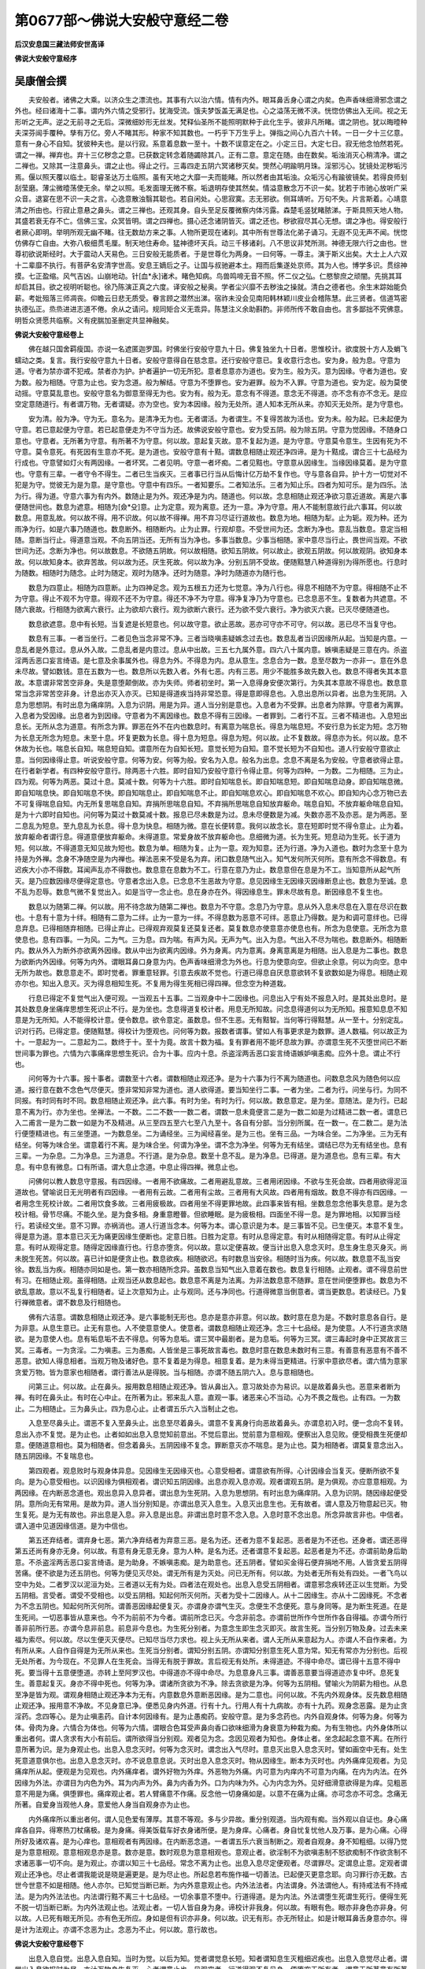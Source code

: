 第0677部～佛说大安般守意经二卷
==================================

**后汉安息国三藏法师安世高译**

**佛说大安般守意经序**

吴康僧会撰
----------

　　夫安般者。诸佛之大乘。以济众生之漂流也。其事有六以治六情。情有内外。眼耳鼻舌身心谓之内矣。色声香味细滑邪念谓之外也。经曰诸海十二事。谓内外六情之受邪行。犹海受流。饿夫梦饭盖无满足也。心之溢荡无微不浃。恍惚仿佛出入无间。视之无形听之无声。逆之无前寻之无后。深微细妙形无丝发。梵释仙圣所不能照明默种于此化生乎。彼非凡所睹。谓之阴也。犹以晦曀种夫深芬闿手覆种。孳有万亿。旁人不睹其形。种家不知其数也。一朽乎下万生乎上。弹指之间心九百六十转。一日一夕十三亿意。意有一身心不自知。犹彼种夫也。是以行寂。系意着息数一至十。十数不误意定在之。小定三日。大定七日。寂无他念怕然若死。谓之一禅。禅弃也。弃十三亿秽念之意。已获数定转念着随蠲除其八。正有二意。意定在随。由在数矣。垢浊消灭心稍清净。谓之二禅也。又除其一注意鼻头。谓之止也。得止之行。三毒四走五阴六冥诸秽灭矣。煚然心明踰明月珠。淫邪污心。犹镜处泥秽垢污焉。偃以照天覆以临土。聪睿圣达万土临照。虽有天地之大靡一夫而能睹。所以然者由其垢浊。众垢污心有踰彼镜矣。若得良师刬刮莹磨。薄尘微曀荡使无余。举之以照。毛发面理无微不察。垢退明存使其然矣。情溢意散念万不识一矣。犹若于市驰心放听广采众音。退宴在思不识一夫之言。心逸意散浊翳其聪也。若自闲处。心思寂寞。志无邪欲。侧耳靖听。万句不失。片言斯着。心靖意清之所由也。行寂止意悬之鼻头。谓之三禅也。还观其身。自头至足反覆微察内体污露。森楚毛竖犹睹脓涕。于斯具照天地人物。其盛若衰无存不亡。信佛三宝。众冥皆明。谓之四禅也。摄心还念诸阴皆灭。谓之还也。秽欲寂尽其心无想。谓之净也。得安般行者厥心即明。举明所观无幽不睹。往无数劫方来之事。人物所更现在诸刹。其中所有世尊法化弟子诵习。无遐不见无声不闻。恍惚仿佛存亡自由。大弥八极细贯毛厘。制天地住寿命。猛神德坏天兵。动三千移诸刹。八不思议非梵所测。神德无限六行之由也。世尊初欲说斯经时。大于震动人天易色。三日安般无能质者。于是世尊化为两身。一曰何等。一尊主。演于斯义出矣。大士上人六双十二辈靡不执行。有菩萨名安清字世高。安息王嫡后之子。让国与叔驰避本土。翔而后集遂处京师。其为人也。博学多识。贯综神摸。七正盈缩。风气吉凶。山崩地动。针[血*永]诸术。睹色知病。鸟兽鸣啼无音不照。怀二仪之弘。仁愍黎庶之顽闇。先挑其耳却启其目。欲之视明听聪也。徐乃陈演正真之六度。译安般之秘奥。学者尘兴靡不去秽浊之操就。清白之德者也。余生末踪始能负薪。考妣殂落三师凋丧。仰瞻云日悲无质受。眷言顾之潜然出涕。宿祚未没会见南阳韩林颖川皮业会稽陈慧。此三贤者。信道笃密执德弘正。烝烝进进志道不倦。余从之请问。规同矩合义无乖异。陈慧注义余助斟酌。非师所传不敢自由也。言多鄙拙不究佛意。明哲众贤愿共临察。义有疣腨加圣删定共显神融矣。

**佛说大安般守意经卷上**


　　佛在越只国舍羁瘦国。亦说一名遮匿迦罗国。时佛坐行安般守意九十日。佛复独坐九十日者。思惟校计。欲度脱十方人及蜎飞蠕动之类。复言。我行安般守意九十日者。安般守意得自在慈念意。还行安般守意已。复收意行念也。安为身。般为息。守意为道。守者为禁亦谓不犯戒。禁者亦为护。护者遍护一切无所犯。意者息意亦为道也。安为生。般为灭。意为因缘。守者为道也。安为数。般为相随。守意为止也。安为念道。般为解结。守意为不堕罪也。安为避罪。般为不入罪。守意为道也。安为定。般为莫使动摇。守意莫乱意也。安般守意名为御意至得无为也。安为有。般为无。意念有不得道。意念无不得道。亦不念有亦不念无。是应空定意随道行。有者谓万物。无者谓疑。亦为空也。安为本因缘。般为无处所。道人知本无所从来。亦知灭无处所。是为守意也。

　　安为清。般为净。守为无。意名为。是清净无为也。无者谓活。为者谓生。不复得苦故为活也。安为未。般为起。已未起便为守意。若已意起便为守意。若已起意便走为不守当为还。故佛说安般守意也。安为受五阴。般为除五阴。守意为觉因缘。不随身口意也。守意者。无所著为守意。有所著不为守意。何以故。意起复灭故。意不复起为道。是为守意。守意莫令意生。生因有死为不守意。莫令意死。有死因有生意亦不死。是为道也。安般守意有十黠。谓数息相随止观还净四谛。是为十黠成。谓合三十七品经为行成也。守意譬如灯火有两因缘。一者坏冥。二者见明。守意一者坏痴。二者见黠也。守意意从因缘生。当缘因缘莫着。是为守意也。守意有三辈。一者守令不得生。二者已生当疾灭。三者事已行当从后悔计亿万劫不复作也。守与意各自异。护十方一切觉对不犯是为守。觉彼无为是为意。是守意也。守意中有四乐。一者知要乐。二者知法乐。三者为知止乐。四者为知可乐。是为四乐。法为行。得为道。守意六事为有内外。数随止是为外。观还净是为内。随道也。何以故。念息相随止观还净欲习意近道故。离是六事便随世间也。数息为遮意。相随为[僉*殳]意。止为定意。观为离意。还为一意。净为守意。用人不能制意故行此六事耳。何以故数息。用意乱故。何以故不得。用不识故。何以故不得禅。用不弃习尽证行道故也。数息为地。相随为犁。止为轭。观为种。还为雨净为行。如是六事乃随道也。数息断外。相随断内。止为止罪。行观却意。不受世间为还。念断为净也。意乱当数息。意定当相随。意断当行止。得道意当观。不向五阴当还。无所有当为净也。多事当数息。少事当相随。家中意尽当行止。畏世间当观。不欲世间为还。念断为净也。何以故数息。不欲随五阴故。何以故相随。欲知五阴故。何以故止。欲观五阴故。何以故观阴。欲知身本故。何以故知身本。欲弃苦故。何以故为还。厌生死故。何以故为净。分别五阴不受故。便随黠慧八种道得别为得所愿也。行息时为随数。相随时为随念。止时为随定。观时为随净。还时为随意。净时为随道亦为随行也。

　　数息为四意止。相随为四意断。止为四神足念。观为五根五力还为七觉意。净为八行也。得息不相随不为守意。得相随不止不为守意。得止不观不为守意。得观不还不为守意。得还不净不为守意。得净复净乃为守意也。已念息恶不生。复数者为共遮意。不随六衰故。行相随为欲离六衰行。止为欲却六衰行。观为欲断六衰行。还为欲不受六衰行。净为欲灭六衰。已灭尽便随道也。

　　数息欲遮意。息中有长短。当复遮是长短意也。何以故守意。欲止恶故。恶亦可守亦不可守。何以故。恶已尽不当复守也。

　　数息有三事。一者当坐行。二者见色当念非常不净。三者当晓嗔恚疑嫉念过去也。数息乱者当识因缘所从起。当知是内意。一息乱者是外意过。息从外入故。二息乱者是内意过。息从中出故。三五七九属外意。四六八十属内意。嫉嗔恚疑是三意在内。杀盗淫两舌恶口妄言绮语。是七意及余事属外也。得息为外。不得息为内。息从意生。念息合为一数。息至尽数为一亦非一。意在外息未尽故。譬如数钱。意在五数为一也。数息所以先数入者。外有七恶。内有三恶。用少不能胜多故先数入也。数息不得者失其本意故。本意谓非常苦空非身。失是意堕颠倒故。亦为失师。师者初坐时。第一入息得身安便次第行。为失其本意故不得息也。数息意常当念非常苦空非身。计息出亦灭入亦灭。已知是得道疾当持非常恐意。得是意即得息也。入息出息所以异者。出息为生死阴。入息为思想阴。有时出息为痛痒阴。入息为识阴。用是为异。道人当分别是意也。入息者为不受罪。出息者为除罪。守意者为离罪。入息者为受因缘。出息者为到因缘。守意者为不离因缘也。数息不得有三因缘。一者罪到。二者行不互。三者不精进也。入息短出息长。无所从念为道意。有所念为罪。罪恶在外不在内也数息时。有离意为喘息长。得息为喘息短。不安行息为长定为短。念万物为长息无所念为短息。未至十息。坏复更数为长息。得十息为短息。得息为短。何以故。止不复数故。得息亦为长。何以故。息不休故为长也。喘息长自知。喘息短自知。谓意所在为自知长短。意觉长短为自知。意不觉长短为不自知也。道人行安般守意欲止意。当何因缘得止意。听说安般守意。何等为安。何等为般。安名为入息。般名为出息。念息不离是名为安般。守意者欲得止意。在行者新学者。有四种安般守意行。除两恶十六胜。即时自知乃安般守意行令得止意。何等为四种。一为数。二为相随。三为止。四为观。何等为两恶。莫过十息。莫减十数。何等为十六胜。即时自知喘息长。即自知喘息短。即自知喘息动身。即自知喘息微。即自知喘息快。即自知喘息不快。即自知喘息止。即自知喘息不止。即自知喘息欢心。即自知喘息不欢心。即自知内心念万物已去不可复得喘息自知。内无所复思喘息自知。弃捐所思喘息自知。不弃捐所思喘息自知放弃躯命。喘息自知。不放弃躯命喘息自知。是为十六即时自知也。问何等为莫过十数莫减十数。报息已尽未数是为过。息未尽便数是为减。失数亦恶不及亦恶。是为两恶。至二息乱为短息。至九息乱为长息。得十息为快息。相随为微。意在长便转意。我何以故念长。意在短即时觉不得令意止。止为着。放弃躯命者谓行息。得道意便放弃躯命。未得道意。常爱身故不放弃躯命也。息细微为道。长为生死。短息动为生死。长于道为短。何以故。不得道意无知见故为短也。数息为单。相随为复。止为一意。观为知意。还为行道。净为入道也。数时为念至十息为持是为外禅。念身不净随空是为内禅也。禅法恶来不受是名为弃。闭口数息随气出入。知气发何所灭何所。意有所念不得数息。有迟疾大小亦不得数。耳闻声乱亦不得数也。数息意在息数为不工。行意在意乃为止。数息意但在息是为不工。当知意所从起气所灭。是乃应数因缘尽便得定意也。守意者念出入息。已念息不生恶故为守意。息见因缘生无因缘灭因缘断息止也。数息为至诚。息不乱为忍辱。数息气微不复觉出入。如是当守一念止也。息在身亦在外。得因缘息生。罪未尽故有息。断因缘息不复生也。

　　数息以为随第二禅。何以故。用不待念故为随第二禅也。数息为不守意。念息乃为守意。息从外入息未尽息在入意在尽识在数也。十息有十意为十绊。相随有二意为二绊。止为一意为一绊。不得息数为恶意不可绊。恶意止乃得数。是为和调可意绊也。已得息弃息。已得相随弃相随。已得止弃止。已得观弃观莫复还莫复还者。莫复数息亦使意意亦使息也有。所念为息使意。无所念为意使息也。息有四事。一为风。二为气。三为息。四为喘。有声为风。无声为气。出入为息。气出入不尽为喘也。数息断外。相随断内。数从外入为断外亦欲离外因缘。数从中出为欲离内因缘。外为身离。内为意离。身离意离是为相随。出入息是为二事也。数息为欲断内外因缘。何等为内外。谓眼耳鼻口身意为内。色声香味细滑念为外也。行息为使意向空。但欲止余意。何以为向空。息中无所为故也。数息意走不。即时觉者。罪重意轻罪。引意去疾故不觉也。行道已得息自厌息意欲转不复欲数如是为得息。相随止观亦尔也。知出入息灭。灭为得息相知生死。不复用为得生死相已得四禅。但念空为种道栽。

　　行息已得定不复觉气出入便可观。一当观五十五事。二当观身中十二因缘也。问息出入宁有处不报息入时。是其处出息时。是其处数息身坐痛痒思想生死识止不行。是为坐也。念息得道复校计者。用息无所知故。问念息得道何以为无所知。报意知息息不知意是为无所知。人不能得校计意。便令数息。欲令意定。虽数息。但不生恶。无有黠智。当何等行得黠慧。从一至十。分别定乱。识对行药。已得定意。便随黠慧。得校计为堕观也。问何等为数。报数者谓事。譬如人有事更求是为数罪。道人数福。何以故正为十。一意起为一。二意起为二。数终于十。至十为竟。故言十数为福。复有罪者用不能坏息故为罪。亦谓意生死不灭堕世间已不断世间事为罪也。六情为六事痛痒思想生死识。合为十事。应内十息。杀盗淫两舌恶口妄言绮语嫉妒嗔恚痴。应外十息。谓止不行也。

　　问何等为十六事。报十事者。谓数至十六者。谓数相随止观还净。是为十六事为行不离为随道也。问数息念风为随色何以应道。报行意在数不念色气尽便灭。堕非常知非常为道也。道人欲得道。要当知坐行二事。一者为坐。二者为行。问坐与行。为同不同报。有时同有时不同。数息相随止观还净。此六事。有时为坐。有时为行。何以故。数息意定。是为坐。意随法。是为行。已起意不离为行。亦为坐也。坐禅法。一不数。二二不数一一数二者。谓数一息未竟便言二是为一数二如是为过精进二数一者。谓息已入二甫言一是为二数一如是为不及精进。从三至四五至六七至八九至十。各自有分部。当分别所属。在一数一。在二数二。是为法行便堕精进也。有三坐堕道。一为数息坐。二为诵经坐。三为闻经喜坐。是为三也。坐有三品。一为味合坐。二为净坐。三为无有结坐。何等为味合坐。谓意着行不离。是为味合坐。何谓为净坐。谓不念为净坐。何等为无有结坐。谓结已尽为无有结坐也。息有三辈。一为杂息。二为净息。三为道息。不行道。是为杂息。数至十息不乱。是为净息。已得道。是为道息也。息有三辈。有大息。有中息有微息。口有所语。谓大息止念道。中息止得四禅。微息止也。

　　问佛何以教人数息守意报。有四因缘。一者用不欲痛故。二者用避乱意故。三者用闭因缘。不欲与生死会故。四者用欲得泥洹道故也。譬喻说日无光明者有四因缘。一者用有云故。二者用有尘故。三者用有大风故。四者用有烟故。数息不得亦有四因缘。一者用念生死校计故。二者用饮食多故。三者用疲极故。四者用坐不得更罪地故。此四事来皆有相。坐数息忽念他事失息意。是为念校计相。骨节尽痛。不能久坐。是为食多相。身重意瞪瞢。但欲睡眠。是为疲极相。四面坐不得一息。是为罪地相。以知罪当经行。若读经文坐。意不习罪。亦祸消也。道人行道当念本。何等为本。谓心意识是为本。是三事皆不见。已生便灭。本意不复生。得是意为道。意本意已灭无为痛更因缘生便断也。定意日胜。日胜为定意。有时从息得定意。有时从相随得定意。有时从止得定意。有时从观得定意。随得定因缘直行也。行息亦堕贪。何以故。意以定便喜故。便当计出息入息念灭时。息生身生息灭身灭。尚未脱生死苦。何以故。喜已计如是便贪止也。数息欲疾。相随欲迟。有时数息当安徐。相随时当为疾。何以故。数息意不乱当安徐。数乱当为疾。相随亦同如是也。第一数亦相随所念异。虽数息当知气出入意着在数也。数息复行相随。止观者。谓不得息前世有习。在相随止观。虽得相随。止观当还从数息起也。数息意不离是为法离。为非法数息意不随罪。意在世间便堕罪也。数息为不欲乱意故。意以不乱复行相随者。证上次意知为止。止与观同。还与净同也。行道得微意当倒意者。谓当更数息。若读经已。乃复行禅微意者。谓不数息及行相随也。

　　佛有六洁意。谓数息相随止观还净。是六事能制无形也。息亦是意亦非意。何以故。数时意在息为是。不数时意息各自行。是为非意。从息生意已。止无有意也。人不使意意使人。使意者。谓数息相随止观还净。念三十七品经。是为使意。人不行道贪求随欲。是为意使人也。息有垢息垢不去不得息。何等为息垢。谓三冥中最剧者。是为息垢。何等为三冥。谓三毒起时身中正冥故言三冥。三毒者。一为贪淫。二为嗔恚。三为愚痴。人皆坐是三事死故言毒也。数息时意在数息未数时有三意。有善意有恶意有不善不恶意。欲知人得息相者。当观万物及诸好色。意不复着是为得息。相意复着。是为未得当更精进。行家中意欲尽者。谓六情为意家贪爱万物。皆为意家也相随者。谓行善法从是得脱。当与相随。亦谓不随五阴六入。息与意相随也。

　　问第三止。何以故。止在鼻头。报用数息相随止观还净。皆从鼻出入。意习故处亦为易识。以是故着鼻头也。恶意来者断为禅。有时在鼻头止。有时在心中止。在所著为止。邪来乱人意。直观一事。诸恶来心不当动。心为不畏之哉也。止有四。一为数止。二为相随止。三为鼻头止。四为息心止。止者谓五乐六入当制止之也。

　　入息至尽鼻头止。谓恶不复入至鼻头止。出息至尽着鼻头。谓意不复离身行向恶故着鼻头。亦谓息初入时。便一念向不复转。息出入亦不复觉。是为止也。止者如如出息入息觉知前意出。不觉后意出。觉前意为意相观。便察出入息见败。便受相畏生死便却意。便随道意相也。莫为相随者。但念着鼻头。五阴因缘不复念。罪断意灭亦不喘息。是为止也。莫为相随者。谓莫复意念出入。随五阴因缘。不复喘息也。

　　第四观者。观息败时与观身体异息。见因缘生无因缘灭也。心意受相者。谓意欲有所得。心计因缘会当复灭。便断所欲不复向。是为心意受相也。以识因缘为俱相观者。谓识知五阴因缘。出息亦观入息亦观。观者谓观五阴。是为俱观。亦应意意相观。为两因缘。在内断恶念道也。观出息异入息异者。谓出息为生死阴。入息为思想阴。有时出息为痛痒阴。入息为识阴。随因缘起便受阴。意所向无有常用。是故为异。道人当分别知是。亦谓出息灭入息生。入息灭出息生也。无有故者。谓人意及万物意起已灭。物生复死。是为无有故也。非出息是入息。非入息是出息。非谓出息时意不念入息。入息时意不念出息。所念异故言非也。中信者。谓入道中见道因缘信道。是为中信也。

　　第五还弃结者。谓弃身七恶。第六净弃结者为弃意三恶。是名为还。还者为意不复起恶。恶者是为不还也。还身者。谓还恶得第五还尚有身亦无身。何以故。有意有身无意无身。意为人种。是名为还。还者谓意不复起恶。起恶者是为不还。亦谓前助身后助意。不杀盗淫两舌恶口妄言绮语。是为助身。不嫉嗔恚痴。是为助意也。还五阴者。譬如买金得石便弃捐地不用。人皆贪爱五阴得苦痛。便不欲是为还五阴也。何等为便见灭尽处。谓无所有是为灭处。问已无所有。何以故。为处者无所有处有四处。一者飞鸟以空中为处。二者罗汉以泥洹为处。三者道以无有为处。四者法在观处也。出息入息受五阴相者。谓意邪念疾转还正以生觉断。为受五阴相。言受者。谓受不受相也。以受五阴相。知起何所灭何所。灭者为受十二因缘人。从十二因缘生。亦从十二因缘死。不念者为不念五阴也。知起何所灭何所。谓善恶因缘起便复灭。亦谓身亦谓气生灭。念便生不念便死。意与身同等。是为断生死道。在是生死间。一切恶事皆从意来也。今不为前前不为今者。谓前所念已灭。今念非前念。亦谓前世所作今世所作各自得福。亦谓今所行善非前所行恶。亦谓今息非前息。前息非今息也。为生死分别者。为意念生即生念灭即灭。故言生死。当分别万物及身。过去未来福为索尽。何以故。尽以生便灭灭便尽。已知尽当尽力求也。视上头无所从来者。谓人无所从来意起为人。亦谓人不自作来者。为有所从来。人自作自得是为无所从来也。生死当分别者。谓知分别五阴。亦谓知分别意生死人意为常。知无有常亦为分别也。后视无处所者。为今现在。不见罪人在生死会。当得无有脱于罪故。言后视无有处所。未得道迹。不得中命尽。谓已得十五意不得中死。要当得十五意便堕道。亦转上至阿罗汉也。中得道亦不得中命尽。为息意身凡三事。谓善恶意要当得道迹亦复中坏。息死复生。善意起复灭。身亦不得中死也。何等为净。谓诸所贪欲为不净。除去贪欲是为净。何等为五阴相。譬喻火为阴薪为相也。从息至净是皆为观。谓观身相随止观还净本为无有。内意数息外意断恶因缘。是为二意也。问何以故。不先内外观身体。反先数息相随止观还净。报用意不净故。不见身意已净。便悉见身内外道。行有十九。行用人有十九病故。亦有十九药。观身念恶露。是为止贪淫药。念四等心。是为止嗔恚药。自计本何因缘有。是为止愚痴药。安般守意。是为多念药也。内外自观身体。何等为身。何等为体。骨肉为身。六情合为体也。何等为六情。谓眼合色耳受声鼻向香口欲味细滑为身衰意为种栽为痴。为有生物也。内外身体所以重出者何。谓人贪求有大小有前后。谓所欲得当分别观。观者见为念。念因见观者为知也。身体止者。坐念起起念意不离。在所行意所著为识。是为身观止也。出息入息念灭时。何等为念灭时。谓念出入气尽时。意息灭出息入息念灭时。譬如画空中无有。处生死意道意俱尔也。出息入息念灭时。亦不说息意息说。灭时出息入息念灭时。物从因缘生。断本为灭时也。内外痛痒见观者。为见痛痒所从起。便观是为见观也。内外痛痒者。谓外好物为外痒。外恶物为外痛。内可意为内痒内不可意为内痛。在内为内法。在外因缘为外法。亦谓目为内色为外。耳为内声为外。鼻为内香为外。口为内味为外。心为内念为外。见好细滑意欲得是为痒。见粗恶意不用是为痛。俱堕罪也。痛痒观止者。若人臂痛意不作痛。反念他一切身痛如是。以意不在痛为止痛。亦可念亦不可念。念痛无所著。自爱身当观他人身。意爱他人身当自观身亦为止也。

　　内外痛痒所以重出者何。谓人见色爱有薄厚。其意不等观。多与少异故。重分别观道。当内观有痴。当外观以自证也。身心痛痒各自异。得寒热刀杖痛极。是为身痛。得美饭载车好衣身诸所便。是为身痒。心痛者。身自忧复忧他人及万事。是为心痛。心得所好及诸欢喜。是为心痒也。意相观者有两因缘。在内断恶念道。一者谓五乐六衰当制断之。观者自观身。身不知粗细。以得乃觉是为意意相观。意意相观息亦是意。数亦是意。数时观息为意意相观也。意观止者。欲淫制不为欲嗔恚制不怒欲痴制不作欲贪制不求诸恶事一切不向。是为观止。亦谓以知三十七品经。常念不离为止也。出息入息尽定便观者。尽谓罪尽。定谓息止意。定观者谓观止还净也。尽止者谓我能说是晓是遍更是。是为尽止也。所起息若布施作福一切善法。已起便灭更意念耶。向习罪行亦无数。古世今世意不如是相随。他人亦尔。已知觉当断已断。为内外意意观止也。内外法法者。内法谓身。外法谓他人。有持戒法有不持戒法。是为内外法法也。内法谓行黠不离三十七品经。一切余事意不堕中。行道得道。是为内法。外法谓堕生死谓生死行。便得生死不脱一切当断已断。为内外法观止也。法观止者。一切人皆自身为身。谛校计非我身。何以故。有眼有色。眼亦非身色亦非身。何以故。人已死有眼无所见。亦有色无所应。身如是但有识亦非身。何以故。识无有形。亦无所轻止。如是计眼耳鼻舌身意亦尔。得是计为法观止。亦谓不念恶为止。念恶为不止。何以故。意行故也。

**佛说大安般守意经卷下**


　　出息入息自觉。出息入息自知。当时为觉。以后为知。觉者谓觉息长短。知者谓知息生灭粗细迟疾也。出息入息觉尽止者。谓觉出入息欲报时为尽。亦计万物身生复灭。心者谓意止也。见观空者。行道得观不复见身。便堕空无所有者。谓意无所著意有所著因。为有断六入便得贤明。贤谓身。明谓道也。知出何所灭何所者。譬如念石出石入木石便灭。五阴亦尔。出色入痛痒。出痛痒入思想。出思想入生死。出生死入识。已分别是。乃堕三十七品经也。

　　问何等为思惟无为道。报思为校计惟为听无谓不念万物。为者如说行道为得故。言思惟无为道也。思为念惟为分别白黑。黑为生死白为道。道无所有已分别无所有。便无所为。故言思惟无为道。若计有所为所著。为非思惟。思亦为物惟为解意。解意便知十二因缘事。亦谓思为念惟为计也。断生死得神足。谓意有所念为生。无所念为死。得神足者能飞行故。言生死当断也。

　　得神足有五意。一者喜。二者信。三者精进。四者定。五者通也。四神足念不尽力得五通。尽力自在向六通。为道人四神足。得五通尽意可得六通尽意。谓万物意不欲也。一信二精进三意四定五黠。是五事为四神足。念为力者凡六事也。从信为属四神足念。从喜从念精进从定从黠。是为属五根也。从喜定谓信道。从力定谓精进。从意定谓意念定。从施定谓行道也。为种故有根。有为之事。皆为恶。便生想不能得胜。谓得禅是因为力。亦谓恶不能胜善意。灭复起故为力。力定者恶意欲来不能坏。善意故为力定也。

　　道人行道未得观。当校计得观。在所观意不复转为得观止恶一法为坐禅观二法。有时观身有时观意有时观喘息有时观有有时观无。在所因缘当分别观也。止恶一法观二法恶已尽。止观者为观道。恶未尽不见道。恶已尽乃得观道也。止恶一法为知恶。一切能制不着意为止。亦为得息想随止。得息想随止是为止恶一法。恶已止便得观故。为观二法。为得四谛为行净。当复作净者。识苦弃习。知尽行道。如日出时。净转出十二门故。经言从道得脱也。去冥见明如日出时。譬如日出多所见为弃诸冥。冥为苦。何以知为苦。多所挂碍故知为苦。何等为弃习。谓不作事。何等为尽证。谓无所有。道者明识苦断习尽证念道。识从苦生。不得苦亦无有识。是为苦也。尽证者。谓知人尽当老病死证者知万物皆当灭。是为尽证也。譬如日出作四事。一坏冥。谓慧能坏痴。二见明。谓痴除独慧在。三见色万物。为见身诸所有恶露。四成熟万物。设无日月万物不熟。人无有慧痴意亦不熟也。上头行俱行者。所行事已行不分别说。谓行五直声。身心并得行也。从谛念法意着法中。从谛念法意着所念。是便生是求生死。得生死求道。得道内外随所起意。是为念法意着法中者。从四谛自知意生。是当得是不生是不得。是便却意畏不敢犯。所行所念常在道。是为意着法中也。是名为法正从谛本起本着意。法正者谓道法。从谛谓四谛。本起着意者谓所向生死万事。皆本从意起。便着意便有五阴所起意当断。断本五阴便断。有时自断不念。意自起为罪。复不定在道为罪。未尽故也。意着法中者。谛意念万物为堕外法。中意不念万物为堕道法中。五阴为生死法。三十七品经为道法。意着法中者。谓制五阴不犯。亦谓常念道不离。是为意着法中也。所本正者所在。外为物本为福所在。内总为三十七品经。行道非一时端故。言所本者。谓行三十七品经法。如次第随行意不入邪为正故。名为所本。正所本正各自异行。以无为对本。以不求为对正。以无为为对无为。以不常为对道。以无有为对亦无有所。亦无有本。亦无有正。为无所有也。定觉受身。如是法道说谓法定。道说者谓说所从因缘得道。见阴受者为受五阴。有入者为入五阴中。因有生死阴者为受正。正者道自正。但当为自正心耳。人行安般守意。得数得相随得止便欢喜。是四种譬如钻火见烟不能熟物。得何等喜用未得出要故也。

　　安般守意有十八恼。令人不随道。一为爱欲。二为嗔恚。三为痴。四为戏乐。五为慢。六为疑。七为不受行相。八为受他人相。九为不念。十为他念。十一为不满念。十二为过精进。十三为不及精进。十四为惊怖。十五为强制意。十六为忧。十七为匆匆。十八为不度意行爱。是为十八恼。不护是十八因缘不得道。以护便得道也。不受行相者。谓不观三十二物。不念三十七品经。是为不受行相。受他人相者。谓未得十息便行相随。是为受他人相。他念者。入息时念出息。出息时念入息。是为他念。不满念者。谓未得一禅便念二禅。是为不满念。强制意者。谓坐乱意不得息。当经行读经以乱不起。是为强制意也。精进为黠。走是六事中。谓数息相随止观还净。是为六也。何等为喘。何等为息。何等为气。何等为力。何等为风。制者为意息。为命守。为气。为视听风。为能言语从道屈伸力。为能举重嗔恚也。要从守意得道。何缘得守意。从数转得息。息转得相随。止观还净亦尔也。行道欲得止意。当知三事。一者先观念身本何从来。但从五阴行有。断五阴不复生。譬如寄托须臾耳。意不解念九道以自证。二者自当内视心中随息出入。三者出息入息念灭时息出小轻。念灭时何等为知无所有。意定便知空。知空便知无所有。何以故。息不报便死。知身但气所作。气灭为空。觉空堕道也。故行道有三事。一者观身。二者念一心。三者念出入息。复有三事。一者止身痛痒。二者止口声。三者止意念行。是六事疾得息也。要经言一念谓一心。近念谓计身。多念谓一心。不离念谓不离念。身行是四事。便疾得息也。坐禅数息即时定意。是为今福。遂安隐不乱。是为未来福。益久续复安定。是为过去福也。坐禅数息不得定意。是为今罪。遂不安隐乱意起。是为当来罪。坐禅益久遂不安定。是为过去罪也。亦有身过意过。身直数息不得。是为意过。身曲数息不得。是为身过也。坐禅自觉得定意。意喜为乱意。不喜为道意。坐禅念息已止便观。观止复行息。人行道当以是为常法也。

　　佛说有五信。一者信有佛有经。二者去家下头发求道。三者坐行道。四者得息。五者定意所念不念为空难不念为空。何以故念息。报曰。息中无五色贪淫嗔恚愚痴爱欲。是亦为空也。可守身中意者。谓意在身观。是为身中意。人不能制意故令数息。以黠能制意。不复数息也。问何等为自知。何等为自证报谓。能分别五阴是为自知。不疑道是为自证也。问曰。何等为无为。报无为有二辈。有外无为有内无为。眼不观色。耳不听声。鼻不受香。口不味味。身不贪细滑。意不志念。是为外无为。数息相随止观还净。是为内无为也。问现有所念何以为无为。报身口为戒。意向道行。虽有所念本趣无为也。问何等为无。何等名为。报无者谓不念万物。为者随经行指事称名。故言无为也。

　　问设使宿命对来到。当何以却。报行数息相随止观还净。念三十七品经能却难。宿命对不可却。数息行三十七品经。何以故能却。报用念道故消恶。设使数息相随止观还净不能灭恶。世间人皆不得道。用消恶故得道。数息相随止观还净。行三十七品经尚得作佛。何况罪对。在十方积如山。精进行道不与罪会。问曰。经言作是何以故不会。报用作是故也。数息为堕十二品。何谓十二品。数息时堕四意止。息不乱时为堕四意念断。得十息有时为堕四神足。是为堕十二品也。

　　问何等为念三十七品经。报谓。数息相堕止观还净行。是六事是为念三十七品经也。行数息亦为行三十七品经。问何以故为行三十七品经。报数息为堕四意止。何以故。为四意止。亦堕四意断。用不待念故为四意断。亦堕四神足。用从信故为神足也。数息为堕信根。用信佛意喜故生信根。亦堕能根。用坐行根为堕能根。亦堕识根。用知谛故为识根。亦堕定根。用意安故为定根。亦堕黠根。用离痴意解结故为黠根也。数息亦堕信力。用不疑故为信力。亦堕进力。用精进故为进力。亦堕念力。用余意不能攘故为念力。亦堕定力。用一心故为定力。亦堕黠力。用前分别四意止断神足故为黠力也。数息亦堕觉意。用识苦故为觉意。亦堕法识觉意。用知道因缘故为法觉意。亦堕力觉意。用弃恶故为力觉意。亦堕爱觉意。用贪乐道故为爱觉意。亦堕息意觉。用意止故为息意觉。亦堕定觉意。用不念故为定觉意。亦堕守觉意。用行不离故为守觉意也。数息亦堕八行。用意正故入八行。定意慈心念净法。是为直身。至诚语软语直语不还语。是为直语。黠在意信在意忍辱在意。是为直心。所谓以声息。是为十善堕道行也。数息亦堕直见。用谛观故为直见。亦堕直行。用向道故为直行。亦堕直治。用行三十七品经故为直治。亦堕直意。用念谛故为直意。亦堕直定。用意白净坏魔兵故为直定。是为八行。何等为魔兵。谓色声香味细滑。是为魔兵。不受是为坏魔兵。三十七品应敛。设自观身观他人身止淫。不乱意止余意。自观痛痒观他人痛痒止嗔恚。自观意观他人意止痴。自观法观他人法得道。是名为四意止也。避身为避色。避痛痒为避五乐。避意为避念避法。不堕愿业治生。是名为四意念断也。识苦者本为苦。为苦者为有身。从苦为因缘。起者所见万物。苦习者本为苦。从苦为因缘生。尽者万物皆当败坏。为增苦习。复当为堕八道中。道人当念是八道。是名为四为四收苦。得四神足念也。信佛意喜。是名为信根。为自守行法。从谛身意受。是名能根为精进。从谛念遂谛。是名识根为守意。从谛一意。从谛一意止。是名定根为正意。从谛观谛。是名黠根为道意。是名为五根也。

　　从谛信不复疑。是名信力。弃贪行道从谛自精进。恶意不能败精进。是名进力。恶意欲起当即时灭。从谛是意无有能坏意。是名念力。内外观从谛以定。恶意不能坏善意。是名定力。念四禅从谛得黠。恶意不能坏黠意。是名黠力。念出入尽复生。是名为五力也。从谛念谛是名为觉意得道意。从谛观谛是名法名法识觉意。得生死意。从谛身意持是名力觉意。持道不失为力。从谛足喜谛是名爱觉意。贪道法行道行道法。从谛意得休息。是名息意觉已息安隐。从谛一念意。是名定觉意。自知意以安定从谛自在意在所行从观。是名守意觉。从四谛观意。是名为七觉意也。从谛守谛。是名直信道。从谛直从行谛。是为直从行念道。从谛身意持。是名直治法。不欲堕四恶者。谓四颠倒。从谛念谛。是名直意不乱意。从谛一心意。是名直定。为一心上头。为三法意行。俱行以声身心。如是佛弟子八行。是名四禅。为四意断也。第一行为直念属心常念道。第二行为直语属口断四意。第三行为直观属身观身内外。第四行为直见信道。第五行为直。行不随四恶。谓四颠倒。第六行为直治断余意。第七行为直不堕贪欲。第八行为直定正心。是为八行。佛辟支佛阿罗汉所不行也。第一行为直念。何等为直念。谓不念万物意不堕是中。是为直念。念万物意堕中为不直念也。四意止者。一意止为身念息。二意止为念痛痒。三意止为念意息出入。四意止为念法因缘。是为四意止也。

　　道人当念是四意止。一者为我前世爱身故不得脱。二者今有剧怨家。何以故。所欲者爱生。当断已断。为外身观止也。四意止者。意止者意不在身为止意。不在痛痒为止意。不在意为止意。不在法为止意。随色诚便生。是为不止也。问人何以故。不堕四意止。报用不念苦空非身不净故。不堕四意止。若人意常念苦空非身不净行道者。常念是四事不离。便疾得四意止也。问何等为身意止。谓念老病死是为身意止。何等为痛痒意止。谓所不可意是为痛痒意止。何等为意意止。谓已念复念是为意意止。何等为法意止。谓往时为行还报为法。亦谓作是得是。是为法意止也。四意止有四辈。一者念非常意止。二者念苦身意止。三者念空有意止。四者念不净乐意止。是为四意止。一切天下事皆堕身痛痒。堕法都卢不过是四事也。四意止者。一者但念息不邪念。二者但念善不念恶。三者自念身非我所万物皆非我所。便不复向。四者眼不视色意在法中。是名为四意止也。道人当行四意止。一者眼色。当校计身中恶露。二者意欢喜念乐。当念痛痒苦。三者我意嗔他人意亦嗔。我意转他人意亦转。便不复转意。四意者我意嫉他人意亦嫉。我念他人恶他人亦念我恶。便不复念是为法也。身意止者自观身观他人身。何等为身。欲言痛痒是身。痛无有数。欲言意是身。复非身有过去意未来意。欲言法是身复非身有过去未来法。欲言行是身。行无有形知为非身。得是计为四意止也。意不堕色念识亦不生。耳鼻口身亦尔。意不在身为心意不在痛痒。意不在念意不在法为心也。问谁主知身意痛痒者。报有身身意知。痛痒痛痒意知。意意意意知有饥饥意知。有渴渴意知。有寒寒意知。有热热意知。以是分别知也。身意起身意。痛痒意起痛痒意。意意起意意。法意起法意。四意止谓意念恶制使不起。是为止也。四意止亦随四禅。亦随四意止。随四意止为近道。不着恶便善意生。四禅为四意定为止意也。行道有四因缘。一止身。二止痛痒。三止意。四止法。止身者。谓见色念不净。止痛痒者。谓不自贡高。止意者。谓止不嗔恚。止法者。谓不疑道人行四意止。意起念生即时识对行药。得一意止。便得四意止也。四意定。一者自观身亦复观他人身。二者自观痛痒亦复观他人痛痒。三者自观心亦复观他人心。四者自观法因缘亦复观他人法因缘。如是身一切观内外因缘成败之事。当念我身。亦当成败。如是是为四意定也。人欲止四意弃为外摄为内。已摄意为外弃为内也。观他人身。谓自观身不离他。便为观他人身苦。观他人身为非痛痒意法亦尔也。自贪身当观他人身。念他人身。便自观身。如是为意止。问意见行何以为止。报意以自观身贪。便使观他人身。为意从贪转故应止。若意贪他人身。当还自观身也。

　　有时自身观。不观他人身。有时当观他人身。不当自观身。有时可自观身。亦可观他人身。有时不可自观身。亦不可观他人身。自观身者为校计观他人身。意不止须自念身为着便转着他人身。观他人身为见色肥白黛眉赤唇。见肥当念死人胀。见白当念死人骨。见眉黑当念死人正黑。见朱唇当念血正赤。校计身诸所有。以得是意便转。不复爱身也。观有内外。嫉恚疑当内观。贪淫当外观。贪当念非常败。淫当念对所有恶露。如自观身淫当念四断意也。观有两辈。一者观外。二者观内。观身有三十六物。一切有对皆属外观无所有为道。是为内观也。观有三事。一者观身四色。谓黑青赤白。二者观生死。三者观九道。观白见黑为不净。当前闻以学。后得道未得道为闻得别为证得为知也。观有四一者身观。二者意观。三者行观。四者道观。是为四观。譬如人守物盗来便舍物。视盗人已得观。便舍身观物也。

　　观有二事。一者观外诸所有色。二者观内谓无所有。观空已得四禅。观空无所有。有意无意无所有。是为空。亦谓四弃得四禅也。欲断世间事当行四意止。欲除四意止当行四意断。人堕贪贪故。行四神足飞。但有五根无有五力不能制。但有五力无有五根不生得四神足。尚转五力。能制上次十二品四意断。不作现在罪但毕故罪。是为四意断也。毕故不受新为四意止。故毕新止为四意断。故竟新断为四神足。知足不复求守意。意为毕。生为新老为故。死为身体坏败为尽也。四意断。谓常念道。善念生便恶念断故。为断息道。善念止便恶念生故。为不断也。四意断者。意自不欲向恶是为断。亦谓不念罪断也。四神足。一者身神足。二者口神足。三者意神足。四者道神足。念飞念不欲灭不随道也。四伊提钵。四为数伊提为止钵为神足。欲飞便飞。有时精进坐七日便得。或七日或七岁也。得神足可久在世间。不死有药。一者意不转。二者信。三者念。四者有谛。五者有黠。是为神足药也。得四神足不久在世间有三因缘。一者自厌其身臭恶故去。二者无有人能从受经道故去。三者恐怨恶人诽谤得罪故去也。神足九辈。谓乘车马步疾走亦为神足。外戒坚亦为神足。至诚亦为神足。忍辱亦为神足也。行神足当飞意。问何为飞意。报有四因缘。一者信。二者精进。三者定。四者不转意。何等为信。信飞行。何等为精进。飞行。何等定。飞行。何等为不转意。谓着飞行不转意也。身不欲行道。意欲行便行。神足如是意欲飞即能飞也。五根譬如种物坚乃生根不坚无有根。信为水雨。不转意为力。所见万物为根。制意为力也。信根中有三阴。一为痛痒。二为思想。三为识阴。定根中有一阴。谓识阴也。

　　五根五力七觉意。中有一阴者。中有二阴者。中有三阴者。有四阴者。皆有阴。问是道行何缘有阴。报以泥洹无阴。余皆有阴也。七觉意上三觉属口。中三觉属身。下一觉属意。何等为觉。念念为觉。念念为得。觉得是意便随道也。外七觉意为堕生死内。七觉意为随道。内七觉意者。谓三十七品经。外七觉意者。谓万物也。觉者为识事。便随觉意也。有觉意便随道。觉有觉意堕罪觉。三十七品经便正意是为随道。觉善恶是为堕罪也。问何等为从谛身意持。报谓。身持七戒意持三戒。是为身意持也。从谛意得休息。从四谛意因缘休。休者为止息为思。得道为受思也。贪乐道法当行道为爱觉意。持道不失为力觉意。已得十息身安隐为息觉意。自知已安为定觉意。身意持意不走为持。从谛自在意在所行。谓得四谛。亦可念四意止。亦可四意断。亦可四神足。亦可五根五力七觉意八行。是为自在意。在所行从谛观者。为三十七品经要。是为守意觉者。谓谛不复受罪也。八行有内外。身为杀盗淫。声为两舌恶口妄言绮语。意为嫉妒痴。是上头三法。为十事在外五道在内也。从谛守谛从为神守。为护谓法不犯罪。谛为道。知非常苦空非身不净为直见。非常人计为常。思苦为乐。空计为有。非身用作身。不净计为净。是为不直见也。何等为直见。信本因缘知从宿命有。是名为直见。何等为直治。分别思惟能到善意。是为直治。何等为直语。守善言不犯法如应受言。是名为直语也。何等为直业。身应行不犯行。是名为直业也。何等为直治。随得道者教戒行。是名为直治也。何等为直精进。行行无为昼夜不中止不舍方便。是名为直精进方便也。何等为直念。常向经戒。是名为直念。何等为直定。意不惑亦不舍行。是名为直定。如是行令贤者八业行具已行具足便行道也。八直有治有行行八直。乃得出要身不犯戒。是为直治。慧信忍辱是为行身。意持是名为直治。谓无所念为直。有所念为不直也。十二部经都皆堕三十七品经中。譬如万川四流皆归大海。三十七品经为外。思惟为内。思惟生道故为内。道人行道分别三十七品经。是为拜佛也。三十七品经亦堕世间亦堕道。讽经口说是为世间。意念是为应道。持戒为制身。禅为散意。行从愿愿亦从行。行道所向意不离。意至佛意不还也。亦有从次第行得道。亦有不从次行得道。谓行四意止断神足五根五力七觉意八行。是为从次第。畏世间恶身便一念从是得道。是为不从次第。道人能得三十七品行意。可不顺从数息相随止也。身口七事心意识各有十事。故为三十七品。四意止断神足属外。五根五力属内。七觉意八行得道也。泥洹有四十辈。谓三十七品经并三向。凡四十事皆为泥洹。问数息为泥洹非。报数息相随鼻头止意。有所著不为泥洹。泥洹为有不。报泥洹为无有。但为苦灭。一名意尽难泥洹为灭报但善恶灭耳。知行者。有时可行四意止。有时可行四意断。有时可行四神足。有时可行五根五力七觉意八行。谛者为知定乱。定为知行。乱为不知行也。问何以故。正有五根五力七觉意八行。报人有五根道有五根。人有五力道有五力。人有七使道有七觉意。行有八直应道八种。随病说药因缘相应。眼受色耳闻声鼻向香口欲味身贪细滑。是为五根。何以故名为根。已受当复生故名为根。不受色声香味细滑是为力。不堕七使为觉意。已八直为应道行。五根坚意。五力为不转意。七觉为正意。八行为直意也。问何等为善意。何等为道意。报谓。四意止断神足五根五力。是为善意。七觉意八行。是为道意。有道善有世间善。从四意止至五根五力。是为道善。不淫两舌恶口妄言绮语贪嗔痴。是为世间善。谛见者。知万物皆当灭。是为谛见。万物坏败身当死。以不用为忧。是为谛观。意横意走便责对得制。是为除罪。诸来恶不受为禅。一心内意十二事智慧。七为数。八为相随。九为止。十为观。十一为还。十二为净。是为内十二事。外复十二事。一为目。二为色。三为耳。四为声。五为鼻。六为香。七为口。八为味。九为身。十为细滑。十一为意。十二为受欲。是为外十二事也。术阇者为智。凡有三智。一者知无数世父母兄弟妻子。二者知无数世白黑长短。知他人心中所念。三者毒以断。是为三也。沙罗惰怠者为六通智。一为神足。二为彻听。三为知他人意。四为知本所从来。五为知往生何所。六为知索漏尽。是为六也。
